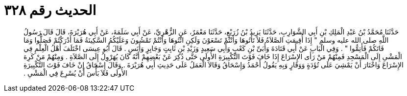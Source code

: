 
= الحديث رقم ٣٢٨

[quote.hadith]
حَدَّثَنَا مُحَمَّدُ بْنُ عَبْدِ الْمَلِكِ بْنِ أَبِي الشَّوَارِبِ، حَدَّثَنَا يَزِيدُ بْنُ زُرَيْعٍ، حَدَّثَنَا مَعْمَرٌ، عَنِ الزُّهْرِيِّ، عَنْ أَبِي سَلَمَةَ، عَنْ أَبِي هُرَيْرَةَ، قَالَ قَالَ رَسُولُ اللَّهِ صلى الله عليه وسلم ‏"‏ إِذَا أُقِيمَتِ الصَّلاَةُ فَلاَ تَأْتُوهَا وَأَنْتُمْ تَسْعَوْنَ وَلَكِنِ ائْتُوهَا وَأَنْتُمْ تَمْشُونَ وَعَلَيْكُمُ السَّكِينَةُ فَمَا أَدْرَكْتُمْ فَصَلُّوا وَمَا فَاتَكُمْ فَأَتِمُّوا ‏"‏ ‏.‏ وَفِي الْبَابِ عَنْ أَبِي قَتَادَةَ وَأُبَىِّ بْنِ كَعْبٍ وَأَبِي سَعِيدٍ وَزَيْدِ بْنِ ثَابِتٍ وَجَابِرٍ وَأَنَسٍ ‏.‏ قَالَ أَبُو عِيسَى اخْتَلَفَ أَهْلُ الْعِلْمِ فِي الْمَشْىِ إِلَى الْمَسْجِدِ فَمِنْهُمْ مَنْ رَأَى الإِسْرَاعَ إِذَا خَافَ فَوْتَ التَّكْبِيرَةِ الأُولَى حَتَّى ذُكِرَ عَنْ بَعْضِهِمْ أَنَّهُ كَانَ يُهَرْوِلُ إِلَى الصَّلاَةِ ‏.‏ وَمِنْهُمْ مَنْ كَرِهَ الإِسْرَاعَ وَاخْتَارَ أَنْ يَمْشِيَ عَلَى تُؤَدَةٍ وَوَقَارٍ وَبِهِ يَقُولُ أَحْمَدُ وَإِسْحَاقُ وَقَالاَ الْعَمَلُ عَلَى حَدِيثِ أَبِي هُرَيْرَةَ ‏.‏ وَقَالَ إِسْحَاقُ إِنْ خَافَ فَوْتَ التَّكْبِيرَةِ الأُولَى فَلاَ بَأْسَ أَنْ يُسْرِعَ فِي الْمَشْىِ ‏.‏
